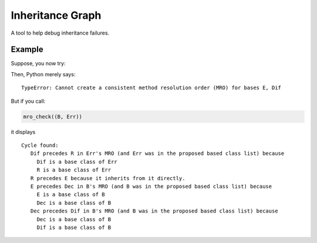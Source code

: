 ====
Inheritance Graph
====
.. image:: https://badge.fury.io/py/inheritance_graph.svg
    :target: https://badge.fury.io/py/inheritance_graph.svg

A tool to help debug inheritance failures.

----
Example
----

.. code-block:: python
    from inheritance_graph import mro_check

    class Dec:
        pass

    class Dif:
        pass

    class E:
        pass

    class R(E):
        pass

    class Err(Dif, R):
        pass

    class B(E, Dec, Dif):
        pass

Suppose, you now try:

.. code-block:: python
    class Z(B, Err):
        pass

Then, Python merely says:

::

    TypeError: Cannot create a consistent method resolution order (MRO) for bases E, Dif

But if you call:

.. code-block:: python

    mro_check((B, Err))

it displays

::

    Cycle found:
       Dif precedes R in Err's MRO (and Err was in the proposed based class list) because
         Dif is a base class of Err
         R is a base class of Err
       R precedes E because it inherits from it directly.
       E precedes Dec in B's MRO (and B was in the proposed based class list) because
         E is a base class of B
         Dec is a base class of B
       Dec precedes Dif in B's MRO (and B was in the proposed based class list) because
         Dec is a base class of B
         Dif is a base class of B
